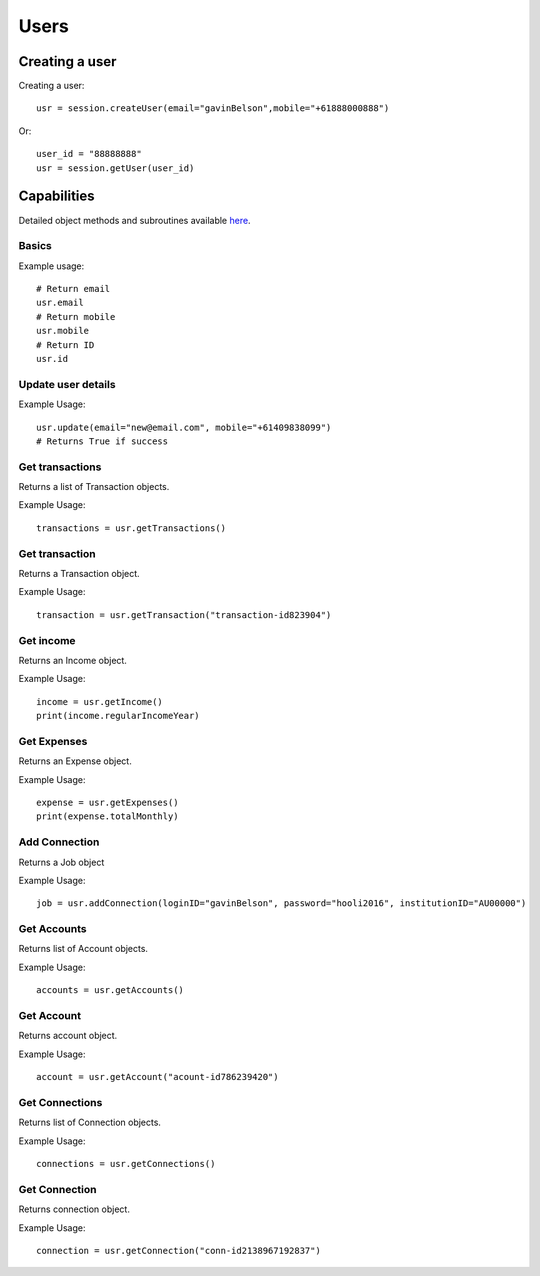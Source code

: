 Users
=================

Creating a user
#####################

Creating a user::

   usr = session.createUser(email="gavinBelson",mobile="+61888000888")

Or::

   user_id = "88888888"
   usr = session.getUser(user_id)

Capabilities
######################

Detailed object methods and subroutines available `here <https://basiq-rapid.readthedocs.io/en/latest/objects.html#main.User>`_.

Basics
***********
Example usage::

   # Return email
   usr.email
   # Return mobile
   usr.mobile
   # Return ID
   usr.id

Update user details
*********************
Example Usage::

   usr.update(email="new@email.com", mobile="+61409838099")
   # Returns True if success

Get transactions
***************************
Returns a list of Transaction objects.

Example Usage::

   transactions = usr.getTransactions()

Get transaction
***************************
Returns a Transaction object.

Example Usage::

   transaction = usr.getTransaction("transaction-id823904")

Get income
*************************
Returns an Income object.

Example Usage::

   income = usr.getIncome()
   print(income.regularIncomeYear)

Get Expenses
*********************************
Returns an Expense object.

Example Usage::

   expense = usr.getExpenses()
   print(expense.totalMonthly)

Add Connection
***************
Returns a Job object

Example Usage::

   job = usr.addConnection(loginID="gavinBelson", password="hooli2016", institutionID="AU00000")

Get Accounts
****************
Returns list of Account objects.

Example Usage::

   accounts = usr.getAccounts()

Get Account
****************
Returns account object.

Example Usage::

   account = usr.getAccount("acount-id786239420")

Get Connections
****************
Returns list of Connection objects.

Example Usage::

   connections = usr.getConnections()

Get Connection
****************
Returns connection object.

Example Usage::

   connection = usr.getConnection("conn-id2138967192837")


